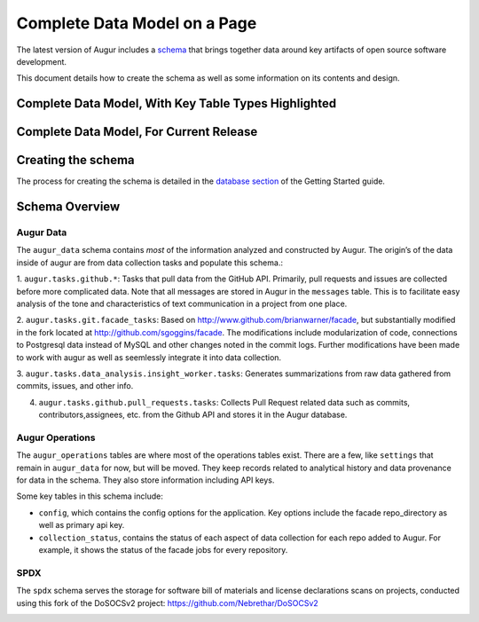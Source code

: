 Complete Data Model on a Page
=================================

The latest version of Augur includes a schema_ that brings together data around key artifacts of open source software development.

This document details how to create the schema as well as some information on its contents and design.

-------------------------------------------------------
Complete Data Model, With Key Table Types Highlighted
-------------------------------------------------------

.. image:: schema.png
  :width: 1200
  :alt: Augur Unified Schema


-------------------------------------------------------
Complete Data Model, For Current Release
-------------------------------------------------------

.. image:: images/20211011-augur-schema-v0.21.1.png
  :width: 1200
  :alt: Augur Unified Schema

-------------------------------------------------------
Creating the schema
-------------------------------------------------------

The process for creating the schema is detailed in the  `database section <../getting-started/database.html>`_ of the Getting Started guide.

-------------------------------------------------------
Schema Overview
-------------------------------------------------------

Augur Data
-------------------------------------------------------

The ``augur_data`` schema contains *most* of the information analyzed
and constructed by Augur. The origin’s of the data inside of augur are
from data collection tasks and populate this schema.:

1. ``augur.tasks.github.*``: Tasks that pull data from the GitHub API.
Primarily, pull requests and issues are collected before more complicated 
data. Note that all messages are stored in Augur in the ``messages`` table. 
This is to facilitate easy analysis of the tone and characteristics of text 
communication in a project from one place.

2. ``augur.tasks.git.facade_tasks``: Based on
http://www.github.com/brianwarner/facade, but substantially modified in
the fork located at http://github.com/sgoggins/facade. The modifications
include modularization of code, connections to Postgresql data instead
of MySQL and other changes noted in the commit logs. Further modifications
have been made to work with augur as well as seemlessly integrate it into 
data collection.

3. ``augur.tasks.data_analysis.insight_worker.tasks``: Generates summarizations from raw data
gathered from commits, issues, and other info.

4. ``augur.tasks.github.pull_requests.tasks``: Collects Pull Request related data such as commits, contributors,assignees, etc. from the Github API and stores it in the Augur database.

Augur Operations
-------------------------------------------------------

The ``augur_operations`` tables are where most of the operations tables
exist. There are a few, like ``settings`` that remain in
``augur_data`` for now, but will be moved. They keep records related to
analytical history and data provenance for data in the schema. They also
store information including API keys.

Some key tables in this schema include:

- ``config``, which contains the config options for the application. Key options include the facade repo_directory as well as primary api key.

- ``collection_status``, contains the status of each aspect of data collection for each repo added to Augur. For example, it shows the status of the facade jobs for every repository.

SPDX
-------------------------------------------------------

The ``spdx`` schema serves the storage for software bill of materials
and license declarations scans on projects, conducted using this fork of
the DoSOCSv2 project: https://github.com/Nebrethar/DoSOCSv2

.. _schema:
